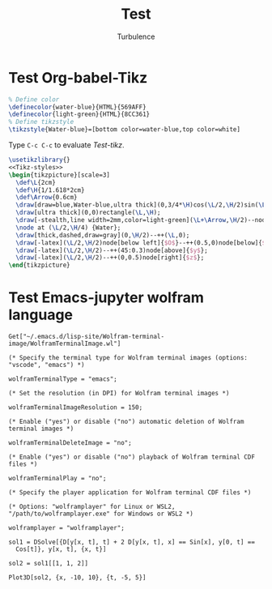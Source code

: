 #+Title: Test
#+Author: Turbulence
#+Email: 211110103110@stu.just.edu.cn

* Test Org-babel-Tikz
#+name: Tikz-styles
#+begin_src latex :eval no
  % Define color
  \definecolor{water-blue}{HTML}{569AFF}
  \definecolor{light-green}{HTML}{8CC361}
  % Define tikzstyle
  \tikzstyle{Water-blue}=[bottom color=water-blue,top color=white]
#+end_src

Type ~C-c C-c~ to evaluate [[Test-tikz]].

#+name: Test-tikz
#+begin_src latex :file Test-tikz.png
  \usetikzlibrary{}
  <<Tikz-styles>>  
  \begin{tikzpicture}[scale=3]
    \def\L{2cm}
    \def\H{1/1.618*2cm}
    \def\Arrow{0.6cm}
    \draw[draw=blue,Water-blue,ultra thick](0,3/4*\H)cos(\L/2,\H/2)sin(\L,\H/4)--(\L,0)--(0,0)--cycle;
    \draw[ultra thick](0,0)rectangle(\L,\H);
    \draw[-stealth,line width=2mm,color=light-green](\L+\Arrow,\H/2)--node[above=4pt,black]{Excitation}++(-\Arrow,0);
    \node at (\L/2,\H/4) {Water};
    \draw[thick,dashed,draw=gray](0,\H/2)--++(\L,0);
    \draw[-latex](\L/2,\H/2)node[below left]{$O$}--++(0.5,0)node[below]{$x$};
    \draw[-latex](\L/2,\H/2)--++(45:0.3)node[above]{$y$};
    \draw[-latex](\L/2,\H/2)--++(0,0.5)node[right]{$z$};
  \end{tikzpicture}
#+end_src

#+RESULTS: Test-tikz
:results:
[[file:Test-tikz.png]]
:end:

* Test Emacs-jupyter wolfram language
#+name: Wolfram-terminal-image
#+begin_src jupyter-Wolfram-Language :results silent
  Get["~/.emacs.d/lisp-site/Wolfram-terminal-image/WolframTerminalImage.wl"]

  (* Specify the terminal type for Wolfram terminal images (options: "vscode", "emacs") *)

  wolframTerminalType = "emacs";

  (* Set the resolution (in DPI) for Wolfram terminal images *)

  wolframTerminalImageResolution = 150;

  (* Enable ("yes") or disable ("no") automatic deletion of Wolfram terminal images *)

  wolframTerminalDeleteImage = "no";

  (* Enable ("yes") or disable ("no") playback of Wolfram terminal CDF files *)

  wolframTerminalPlay = "no";

  (* Specify the player application for Wolfram terminal CDF files *)

  (* Options: "wolframplayer" for Linux or WSL2, "/path/to/wolframplayer.exe" for Windows or WSL2 *)

  wolframplayer = "wolframplayer";
#+end_src

#+name: Wolfram-test
#+begin_src jupyter-Wolfram-Language :display text
  sol1 = DSolve[{D[y[x, t], t] + 2 D[y[x, t], x] == Sin[x], y[0, t] == 
    Cos[t]}, y[x, t], {x, t}]

  sol2 = sol1[[1, 1, 2]]

  Plot3D[sol2, {x, -10, 10}, {t, -5, 5}]
#+end_src

#+RESULTS: Wolfram-test
:results:
[[file:tmp/wolfram/wolfram-d096bd35-a93a-40b1-862d-171a031486a6.png]]
[[file:tmp/wolfram/wolfram-ceca9bd8-85a1-4518-9f49-fa9c7a66be53.png]]
[[file:tmp/wolfram/wolfram-b46b1b0b-7fe8-454c-804b-ee6559d82176.png]]
:end:

